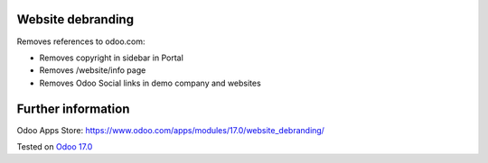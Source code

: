 Website debranding
==================

Removes references to odoo.com:

* Removes copyright in sidebar in Portal
* Removes /website/info page
* Removes Odoo Social links in demo company and websites

Further information
===================

Odoo Apps Store: https://www.odoo.com/apps/modules/17.0/website_debranding/

Tested on `Odoo 17.0 <https://github.com/odoo/odoo/commit/40b19d89846303016098840f4958fe7cc105067c>`_
